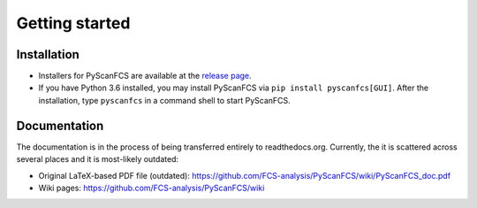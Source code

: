 ===============
Getting started
===============

Installation
------------
- Installers for PyScanFCS are available at the `release page <https://github.com/FCS-analysis/PyScanFCS/releases>`_.
- If you have Python 3.6 installed, you may install PyScanFCS via ``pip install pyscanfcs[GUI]``.
  After the installation, type ``pyscanfcs`` in a command shell to start PyScanFCS.


Documentation
-------------
The documentation is in the process of being transferred entirely to
readthedocs.org. Currently, the it is scattered across several
places and it is most-likely outdated:

- Original LaTeX-based PDF file (outdated): https://github.com/FCS-analysis/PyScanFCS/wiki/PyScanFCS_doc.pdf
- Wiki pages: https://github.com/FCS-analysis/PyScanFCS/wiki
